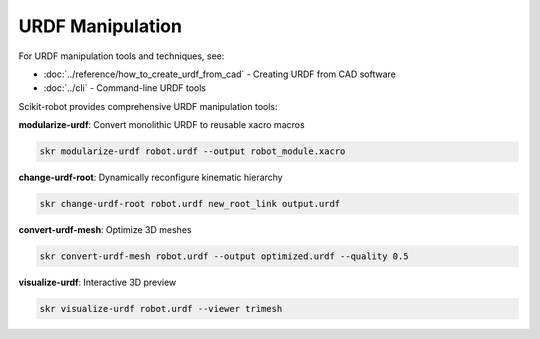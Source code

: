 ==================
URDF Manipulation
==================

For URDF manipulation tools and techniques, see:

- :doc:`../reference/how_to_create_urdf_from_cad` - Creating URDF from CAD software
- :doc:`../cli` - Command-line URDF tools

Scikit-robot provides comprehensive URDF manipulation tools:

**modularize-urdf**: Convert monolithic URDF to reusable xacro macros

.. code-block:: bash

   skr modularize-urdf robot.urdf --output robot_module.xacro

**change-urdf-root**: Dynamically reconfigure kinematic hierarchy

.. code-block:: bash

   skr change-urdf-root robot.urdf new_root_link output.urdf

**convert-urdf-mesh**: Optimize 3D meshes

.. code-block:: bash

   skr convert-urdf-mesh robot.urdf --output optimized.urdf --quality 0.5

**visualize-urdf**: Interactive 3D preview

.. code-block:: bash

   skr visualize-urdf robot.urdf --viewer trimesh
